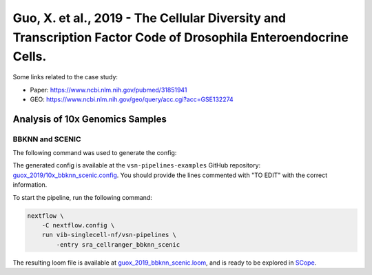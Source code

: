 Guo, X. et al., 2019 - The Cellular Diversity and Transcription Factor Code of Drosophila Enteroendocrine Cells.
----------------------------------------------------------------------------------------------------------------

Some links related to the case study:

- Paper: https://www.ncbi.nlm.nih.gov/pubmed/31851941
- GEO: https://www.ncbi.nlm.nih.gov/geo/query/acc.cgi?acc=GSE132274

Analysis of 10x Genomics Samples
********************************

BBKNN and SCENIC
++++++++++++++++

The following command was used to generate the config:

.. code:: bash
    nextflow pull vib-singlecell-nf/vsn-pipelines -r v0.15.0
    nextflow config vib-singlecell-nf/vsn-pipelines -profile \
      sra,cellranger,pcacv,bbknn,dm6,scenic,scenic_use_cistarget_motifs,scenic_use_cistarget_tracks,singularity \
      > nextflow.config


The generated config is available at the ``vsn-pipelines-examples`` GitHub repository: `guox_2019/10x_bbknn_scenic.config`_.  You should provide the lines commented with "TO EDIT" with the correct information.

.. _`guox_2019/10x_bbknn_scenic.config`: https://github.com/vib-singlecell-nf/vsn-pipelines-examples/blob/master/guox_2019/10x_bbknn_scenic.config

To start the pipeline, run the following command:

.. code:: bash

    nextflow \
        -C nextflow.config \
        run vib-singlecell-nf/vsn-pipelines \
            -entry sra_cellranger_bbknn_scenic


The resulting loom file is available at `guox_2019_bbknn_scenic.loom`_, and is ready to be explored in `SCope <http://scope.aertslab.org/>`_.

.. _`guox_2019_bbknn_scenic.loom`: https://cloud.aertslab.org/index.php/s/NbbQ9qgDMDs6t7s
